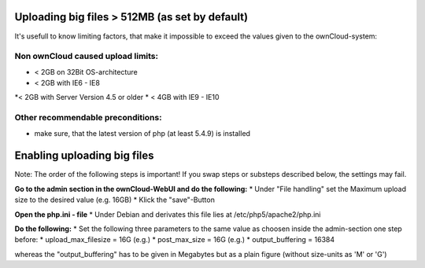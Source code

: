 Uploading big files > 512MB (as set by default)
===============================================
It's usefull to know limiting factors, that make it impossible to exceed the values given to the ownCloud-system:

Non ownCloud caused upload limits:
----------------------------------
* < 2GB on 32Bit OS-architecture
* < 2GB with IE6 - IE8
*< 2GB with Server Version 4.5 or older
* < 4GB with IE9 - IE10

Other recommendable preconditions:
----------------------------------

* make sure, that the latest version of php (at least 5.4.9) is installed

Enabling uploading big files
============================
Note: The order of the following steps is important! If you swap steps or substeps described below, the settings may fail.

**Go to the admin section in the ownCloud-WebUI and do the following:**
* Under "File handling" set the Maximum upload size to the desired value (e.g. 16GB)
* Klick the "save"-Button

**Open the php.ini - file**
* Under Debian and derivates this file lies at /etc/php5/apache2/php.ini

**Do the following:**
* Set the following three parameters to the same value as choosen inside the admin-section one step before:
* upload_max_filesize = 16G   (e.g.)
* post_max_size = 16G   (e.g.)
* output_buffering = 16384

whereas the "output_buffering" has to be given in Megabytes but as a plain figure (without size-units as 'M' or 'G')

